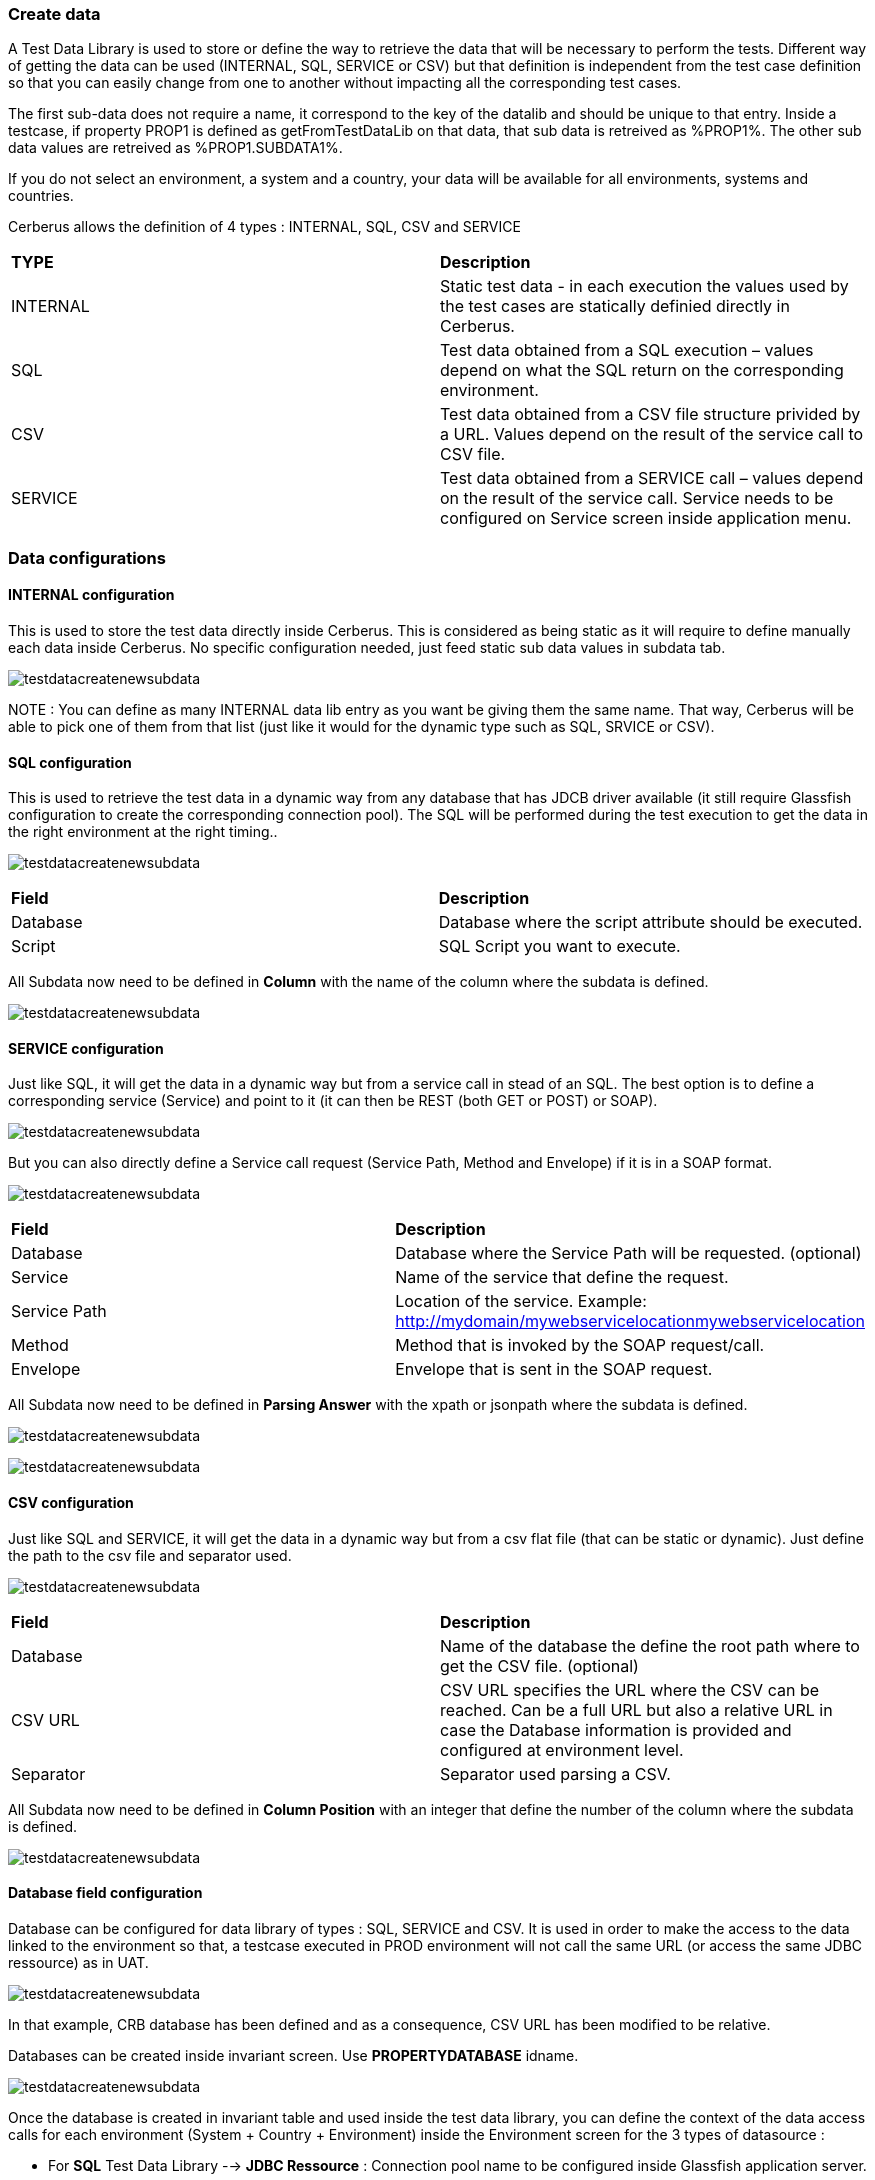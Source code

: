 === Create data

A Test Data Library is used to store or define the way to retrieve the data that will be necessary to perform the tests.
Different way of getting the data can be used (INTERNAL, SQL, SERVICE or CSV) but that definition is independent from the test case definition so that you can easily change from one to another without impacting all the corresponding test cases.

The first sub-data does not require a name, it correspond to the key of the datalib and should be unique to that entry.
Inside a testcase, if property PROP1 is defined as getFromTestDataLib on that data, that sub data is retreived as %PROP1%.
The other sub data values are retreived as %PROP1.SUBDATA1%.

If you do not select an environment, a system and a country, your data will be available for all environments, systems and countries.

Cerberus allows the definition of 4 types : INTERNAL, SQL, CSV and SERVICE

|=== 

| *TYPE* | *Description*  

| INTERNAL | Static test data - in each execution the values used by the test cases are statically definied directly in Cerberus.

| SQL | Test data obtained from a SQL execution – values depend on what the SQL return on the corresponding environment.

| CSV | Test data obtained from a CSV file structure privided by a URL. Values depend on the result of the service call to CSV file.

| SERVICE | Test data obtained from a SERVICE call – values depend on the result of the service call. Service needs to be configured on Service screen inside application menu.

|===


=== Data configurations

==== INTERNAL configuration

This is used to store the test data directly inside Cerberus.
This is considered as being static as it will require to define manually each data inside Cerberus.
No specific configuration needed, just feed static sub data values in subdata tab. 

image:testdatalinternalsub.png[testdatacreatenewsubdata,align="center"]

NOTE : You can define as many INTERNAL data lib entry as you want be giving them the same name. That way, Cerberus will be able to pick one of them from that list (just like it would for the dynamic type such as SQL, SRVICE or CSV).

==== SQL configuration

This is used to retrieve the test data in a dynamic way from any database that has JDCB driver available (it still require Glassfish configuration to create the corresponding connection pool).
The SQL will be performed during the test execution to get the data in the right environment at the right timing..

image:testdatalsql.png[testdatacreatenewsubdata,align="center"]

|=== 

| *Field* | *Description*  

| Database | Database where the script attribute should be executed.

| Script | SQL Script you want to execute.

|===

All Subdata now need to be defined in **Column** with the name of the column where the subdata is defined.

image:testdatalsqlsubdata.png[testdatacreatenewsubdata,align="center"]


==== SERVICE configuration

Just like SQL, it will get the data in a dynamic way but from a service call in stead of an SQL.
The best option is to define a corresponding service (Service) and point to it (it can then be REST (both GET or POST) or SOAP).

image:testdatalservicesrv.png[testdatacreatenewsubdata,align="center"]

But you can also directly define a Service call request (Service Path, Method and Envelope) if it is in a SOAP format.

image:testdatalservicesoap.png[testdatacreatenewsubdata,align="center"]

|=== 

| *Field* | *Description*  

| Database | Database where the Service Path will be requested. (optional)

| Service | Name of the service that define the request.

| Service Path | Location of the service. Example: http://mydomain/mywebservicelocationmywebservicelocation

| Method | Method that is invoked by the SOAP request/call.

| Envelope | Envelope that is sent in the SOAP request.

|=== 

All Subdata now need to be defined in **Parsing Answer** with the xpath or jsonpath where the subdata is defined.

image:testdatalservicesubdatajson.png[testdatacreatenewsubdata,align="center"]

image:testdatalservicesubdataxml.png[testdatacreatenewsubdata,align="center"]


==== CSV configuration

Just like SQL and SERVICE, it will get the data in a dynamic way but from a csv flat file (that can be static or dynamic).
Just define the path to the csv file and separator used.

image:testdatalcsvnodatabase.png[testdatacreatenewsubdata,align="center"]

|=== 

| *Field* | *Description*  

| Database | Name of the database the define the root path where to get the CSV file. (optional)

| CSV URL | CSV URL specifies the URL where the CSV can be reached. Can be a full URL but also a relative URL in case the Database information is provided and configured at environment level.

| Separator | Separator used parsing a CSV.

|===

All Subdata now need to be defined in **Column Position** with an integer that define the number of the column where the subdata is defined.

image:testdatalcsvsubdata.png[testdatacreatenewsubdata,align="center"]


==== Database field configuration

Database can be configured for data library of types : SQL, SERVICE and CSV.
It is used in order to make the access to the data linked to the environment so that, a testcase executed in PROD environment will not call the same URL (or access the same JDBC ressource) as in UAT.

image:testdatalcsvdatabase.png[testdatacreatenewsubdata,align="center"]

In that example, CRB database has been defined and as a consequence, CSV URL has been modified to be relative.

Databases can be created inside invariant screen. Use **PROPERTYDATABASE** idname.

image:testdataldatabaseconfig.png[testdatacreatenewsubdata,align="center"]

Once the database is created in invariant table and used inside the test data library, you can define the context of the data access calls for each environment (System + Country + Environment) inside the Environment screen for the 3 types of datasource :

- For **SQL** Test Data Library --> **JDBC Ressource** : Connection pool name to be configured inside Glassfish application server.
- For **SERVICE** Test Data Library --> **SOAP Service URL** : Left part of the URL that will be used to call the Service URL
- For **CSV** Test Data Library --> **CSV Service URL** : Left part of the URL that will be used to get the CSV file.

image:datalibdatabaseconfig_en.png[DatalibraryDatabaseConfig]


